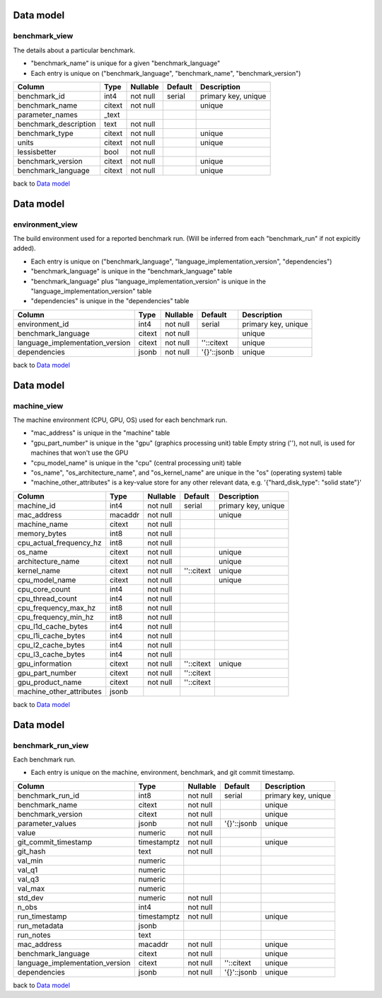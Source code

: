 .. Licensed to the Apache Software Foundation (ASF) under one
.. or more contributor license agreements.  See the NOTICE file
.. distributed with this work for additional information
.. regarding copyright ownership.  The ASF licenses this file
.. to you under the Apache License, Version 2.0 (the
.. "License"); you may not use this file except in compliance
.. with the License.  You may obtain a copy of the License at

..   http://www.apache.org/licenses/LICENSE-2.0

.. Unless required by applicable law or agreed to in writing,
.. software distributed under the License is distributed on an
.. "AS IS" BASIS, WITHOUT WARRANTIES OR CONDITIONS OF ANY
.. KIND, either express or implied.  See the License for the
.. specific language governing permissions and limitations
.. under the License.


.. WARNING
..   This is an auto-generated file. Please do not edit.

..   To reproduce, please run :code:`./make_data_model_rst.sh`.
..   (This requires you have the
..   `psql client <https://www.postgresql.org/download/>`_
..   and have started the docker containers using
..   :code:`docker-compose up`).



.. _data-model:

Data model
==========


.. graphviz:: data_model.dot


benchmark_view
-------------

The details about a particular benchmark.

- "benchmark_name" is unique for a given "benchmark_language"
- Each entry is unique on
  ("benchmark_language", "benchmark_name", "benchmark_version")

=====================  ======  ========  =======  ===================
Column                 Type    Nullable  Default  Description
=====================  ======  ========  =======  ===================
benchmark_id           int4    not null  serial   primary key, unique
benchmark_name         citext  not null           unique
parameter_names        _text
benchmark_description  text    not null
benchmark_type         citext  not null           unique
units                  citext  not null           unique
lessisbetter           bool    not null
benchmark_version      citext  not null           unique
benchmark_language     citext  not null           unique
=====================  ======  ========  =======  ===================


back to `Data model <data-model>`_





.. _data-model:

Data model
==========


.. graphviz:: data_model.dot


environment_view
---------------

The build environment used for a reported benchmark run.
(Will be inferred from each "benchmark_run" if not expicitly added).

- Each entry is unique on
  ("benchmark_language", "language_implementation_version", "dependencies")
- "benchmark_language" is unique in the "benchmark_language" table
- "benchmark_language" plus "language_implementation_version" is unique in
  the "language_implementation_version" table
- "dependencies" is unique in the "dependencies" table

===============================  ======  ========  ===========  ===================
Column                           Type    Nullable  Default      Description
===============================  ======  ========  ===========  ===================
environment_id                   int4    not null  serial       primary key, unique
benchmark_language               citext  not null               unique
language_implementation_version  citext  not null  ''::citext   unique
dependencies                     jsonb   not null  '{}'::jsonb  unique
===============================  ======  ========  ===========  ===================


back to `Data model <data-model>`_



.. _data-model:

Data model
==========


.. graphviz:: data_model.dot


machine_view
-----------

The machine environment (CPU, GPU, OS) used for each benchmark run.

- "mac_address" is unique in the "machine" table
- "gpu_part_number" is unique in the "gpu" (graphics processing unit) table
  Empty string (''), not null, is used for machines that won't use the GPU
- "cpu_model_name" is unique in the "cpu" (central processing unit) table
- "os_name", "os_architecture_name", and "os_kernel_name"
  are unique in the "os" (operating system) table
- "machine_other_attributes" is a key-value store for any other relevant
  data, e.g. '{"hard_disk_type": "solid state"}'

========================  =======  ========  ==========  ===================
Column                    Type     Nullable  Default     Description
========================  =======  ========  ==========  ===================
machine_id                int4     not null  serial      primary key, unique
mac_address               macaddr  not null              unique
machine_name              citext   not null
memory_bytes              int8     not null
cpu_actual_frequency_hz   int8     not null
os_name                   citext   not null              unique
architecture_name         citext   not null              unique
kernel_name               citext   not null  ''::citext  unique
cpu_model_name            citext   not null              unique
cpu_core_count            int4     not null
cpu_thread_count          int4     not null
cpu_frequency_max_hz      int8     not null
cpu_frequency_min_hz      int8     not null
cpu_l1d_cache_bytes       int4     not null
cpu_l1i_cache_bytes       int4     not null
cpu_l2_cache_bytes        int4     not null
cpu_l3_cache_bytes        int4     not null
gpu_information           citext   not null  ''::citext  unique
gpu_part_number           citext   not null  ''::citext
gpu_product_name          citext   not null  ''::citext
machine_other_attributes  jsonb
========================  =======  ========  ==========  ===================


back to `Data model <data-model>`_



.. _data-model:

Data model
==========


.. graphviz:: data_model.dot


benchmark_run_view
-----------------

Each benchmark run.

- Each entry is unique on the machine, environment, benchmark,
  and git commit timestamp.

===============================  ===========  ========  ===========  ===================
Column                           Type         Nullable  Default      Description
===============================  ===========  ========  ===========  ===================
benchmark_run_id                 int8         not null  serial       primary key, unique
benchmark_name                   citext       not null               unique
benchmark_version                citext       not null               unique
parameter_values                 jsonb        not null  '{}'::jsonb  unique
value                            numeric      not null
git_commit_timestamp             timestamptz  not null               unique
git_hash                         text         not null
val_min                          numeric
val_q1                           numeric
val_q3                           numeric
val_max                          numeric
std_dev                          numeric      not null
n_obs                            int4         not null
run_timestamp                    timestamptz  not null               unique
run_metadata                     jsonb
run_notes                        text
mac_address                      macaddr      not null               unique
benchmark_language               citext       not null               unique
language_implementation_version  citext       not null  ''::citext   unique
dependencies                     jsonb        not null  '{}'::jsonb  unique
===============================  ===========  ========  ===========  ===================


back to `Data model <data-model>`_




